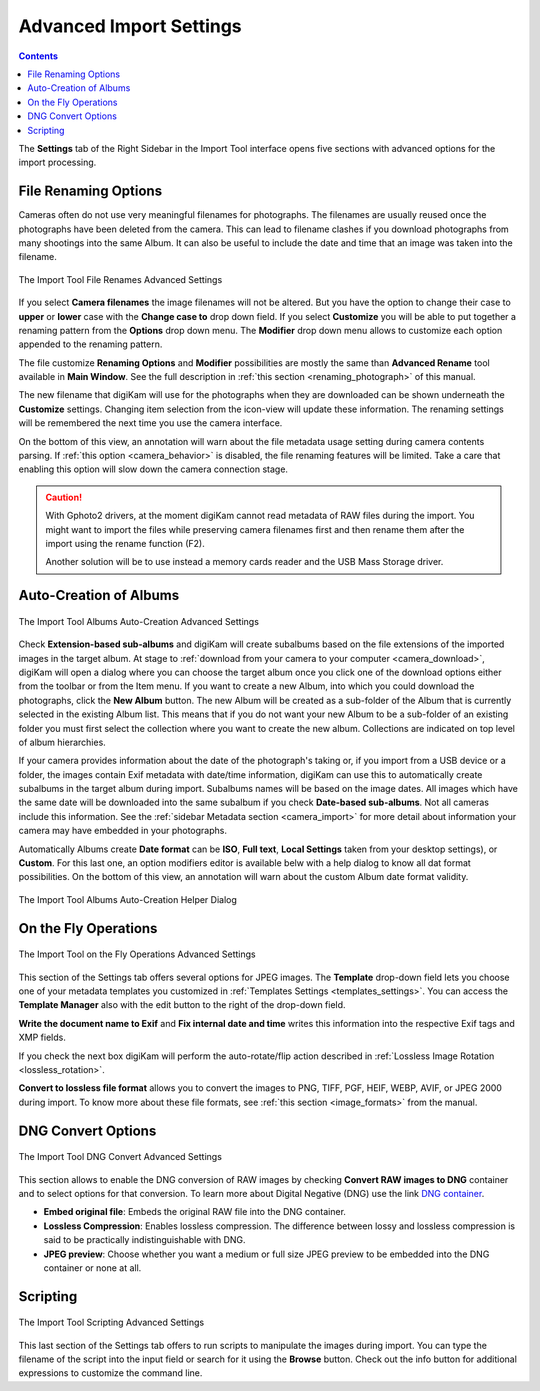 .. meta::
   :description: digiKam Advanced Settings to Import From Digital Camera
   :keywords: digiKam, documentation, user manual, photo management, open source, free, learn, easy, import, camera, advanced, convert, rename, scripting

.. metadata-placeholder

   :authors: - digiKam Team

   :license: see Credits and License page for details (https://docs.digikam.org/en/credits_license.html)

.. _advanced_import:

Advanced Import Settings
========================

.. contents::

The **Settings** tab of the Right Sidebar in the Import Tool interface opens five sections with advanced options for the import processing.

File Renaming Options
---------------------

Cameras often do not use very meaningful filenames for photographs. The filenames are usually reused once the photographs have been deleted from the camera. This can lead to filename clashes if you download photographs from many shootings into the same Album. It can also be useful to include the date and time that an image was taken into the filename.

.. figure:: images/camera_settings_files_rename.webp
    :alt:
    :align: center

    The Import Tool File Renames Advanced Settings

If you select **Camera filenames** the image filenames will not be altered. But you have the option to change their case to **upper** or **lower** case with the **Change case to** drop down field. If you select **Customize** you will be able to put together a renaming pattern from the **Options** drop down menu. The **Modifier** drop down menu allows to customize each option appended to the renaming pattern.

The file customize **Renaming Options** and **Modifier** possibilities are mostly the same than **Advanced Rename** tool available in **Main Window**. See the full description in :ref:`this section <renaming_photograph>` of this manual.

The new filename that digiKam will use for the photographs when they are downloaded can be shown underneath the **Customize** settings. Changing item selection from the icon-view will update these information. The renaming settings will be remembered the next time you use the camera interface.

On the bottom of this view, an annotation will warn about the file metadata usage setting during camera contents parsing. If :ref:`this option <camera_behavior>` is disabled, the file renaming features will be limited. Take a care that enabling this option will slow down the camera connection stage.

.. caution::

    With Gphoto2 drivers, at the moment digiKam cannot read metadata of RAW files during the import. You might want to import the files while preserving camera filenames first and then rename them after the import using the rename function (F2).

    Another solution will be to use instead a memory cards reader and the USB Mass Storage driver.

.. _camera_autoalbums:

Auto-Creation of Albums
-----------------------

.. figure:: images/camera_settings_auto_albums.webp
    :alt:
    :align: center

    The Import Tool Albums Auto-Creation Advanced Settings

Check **Extension-based sub-albums** and digiKam will create subalbums based on the file extensions of the imported images in the target album. At stage to :ref:`download from your camera to your computer <camera_download>`, digiKam will open a dialog where you can choose the target album once you click one of the download options either from the toolbar or from the Item menu. If you want to create a new Album, into which you could download the photographs, click the **New Album** button. The new Album will be created as a sub-folder of the Album that is currently selected in the existing Album list. This means that if you do not want your new Album to be a sub-folder of an existing folder you must first select the collection where you want to create the new album. Collections are indicated on top level of album hierarchies.

If your camera provides information about the date of the photograph's taking or, if you import from a USB device or a folder, the images contain Exif metadata with date/time information, digiKam can use this to automatically create subalbums in the target album during import. Subalbums names will be based on the image dates. All images which have the same date will be downloaded into the same subalbum if you check **Date-based sub-albums**. Not all cameras include this information. See the :ref:`sidebar Metadata section <camera_import>` for more detail about information your camera may have embedded in your photographs.

Automatically Albums create **Date format** can be **ISO**, **Full text**, **Local Settings** taken from your desktop settings), or **Custom**. For this last one, an option modifiers editor is available belw with a help dialog to know all dat format possibilities. On the bottom of this view, an annotation will warn about the custom Album date format validity.


.. figure:: images/camera_auto_albums_helper_dialog.webp
    :alt:
    :align: center

    The Import Tool Albums Auto-Creation Helper Dialog

.. _camera_onthefly:

On the Fly Operations
---------------------

.. figure:: images/camera_settings_on_the_fly.webp
    :alt:
    :align: center

    The Import Tool on the Fly Operations Advanced Settings

This section of the Settings tab offers several options for JPEG images. The **Template** drop-down field lets you choose one of your metadata templates you customized in :ref:`Templates Settings <templates_settings>`. You can access the **Template Manager** also with the edit button to the right of the drop-down field.

**Write the document name to Exif** and **Fix internal date and time** writes this information into the respective Exif tags and XMP fields.

If you check the next box digiKam will perform the auto-rotate/flip action described in :ref:`Lossless Image Rotation <lossless_rotation>`.

**Convert to lossless file format** allows you to convert the images to PNG, TIFF, PGF, HEIF, WEBP, AVIF, or JPEG 2000 during import. To know more about these file formats, see :ref:`this section <image_formats>` from the manual.

.. _camera_dngconvert:

DNG Convert Options
-------------------

.. figure:: images/camera_settings_dng_convert.webp
    :alt:
    :align: center

    The Import Tool DNG Convert Advanced Settings

This section allows to enable the DNG conversion of RAW images by checking **Convert RAW images to DNG** container and to select options for that conversion. To learn more about Digital Negative (DNG) use the link `DNG container <https://en.wikipedia.org/wiki/Digital_Negative>`_.

- **Embed original file**: Embeds the original RAW file into the DNG container.

- **Lossless Compression**: Enables lossless compression. The difference between lossy and lossless compression is said to be practically indistinguishable with DNG.

- **JPEG preview**: Choose whether you want a medium or full size JPEG preview to be embedded into the DNG container or none at all.

.. _camera_scripting:

Scripting
---------

.. figure:: images/camera_settings_scripting.webp
    :alt:
    :align: center

    The Import Tool Scripting Advanced Settings

This last section of the Settings tab offers to run scripts to manipulate the images during import. You can type the filename of the script into the input field or search for it using the **Browse** button. Check out the info button for additional expressions to customize the command line.
